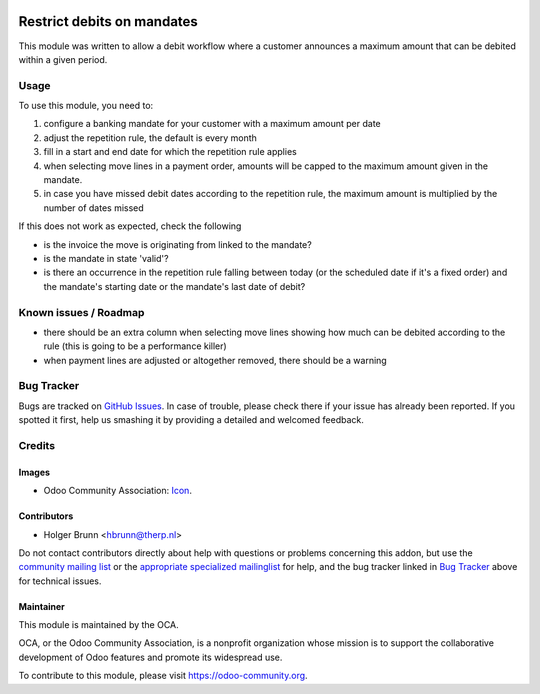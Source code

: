 .. image:: https://img.shields.io/badge/licence-AGPL--3-blue.svg
    :target: http://www.gnu.org/licenses/agpl-3.0-standalone.html
    :alt: License: AGPL-3

===========================
Restrict debits on mandates
===========================

This module was written to allow a debit workflow where a customer announces
a maximum amount that can be debited within a given period.

Usage
=====

To use this module, you need to:

#. configure a banking mandate for your customer with a maximum amount per date
#. adjust the repetition rule, the default is every month
#. fill in a start and end date for which the repetition rule applies
#. when selecting move lines in a payment order, amounts will be capped to the
   maximum amount given in the mandate.
#. in case you have missed debit dates according to the repetition rule, the
   maximum amount is multiplied by the number of dates missed

If this does not work as expected, check the following

* is the invoice the move is originating from linked to the mandate?
* is the mandate in state 'valid'?
* is there an occurrence in the repetition rule falling between today (or the
  scheduled date if it's a fixed order) and the mandate's starting date or
  the mandate's last date of debit?

.. image:: https://odoo-community.org/website/image/ir.attachment/5784_f2813bd/datas
    :alt: Try me on Runbot
    :target: https://runbot.odoo-community.org/runbot/173/8.0

Known issues / Roadmap
======================

* there should be an extra column when selecting move lines showing how much
  can be debited according to the rule (this is going to be a performance killer)
* when payment lines are adjusted or altogether removed, there should be a warning

Bug Tracker
===========

Bugs are tracked on `GitHub Issues
<https://github.com/OCA/bank-payment/issues>`_. In case of trouble, please
check there if your issue has already been reported. If you spotted it first,
help us smashing it by providing a detailed and welcomed feedback.

Credits
=======

Images
------

* Odoo Community Association: `Icon <https://github.com/OCA/maintainer-tools/blob/master/template/module/static/description/icon.svg>`_.

Contributors
------------

* Holger Brunn <hbrunn@therp.nl>

Do not contact contributors directly about help with questions or problems concerning this addon, but use the `community mailing list <mailto:community@mail.odoo.com>`_ or the `appropriate specialized mailinglist <https://odoo-community.org/groups>`_ for help, and the bug tracker linked in `Bug Tracker`_ above for technical issues.

Maintainer
----------

.. image:: https://odoo-community.org/logo.png
   :alt: Odoo Community Association
   :target: https://odoo-community.org

This module is maintained by the OCA.

OCA, or the Odoo Community Association, is a nonprofit organization whose
mission is to support the collaborative development of Odoo features and
promote its widespread use.

To contribute to this module, please visit https://odoo-community.org.
